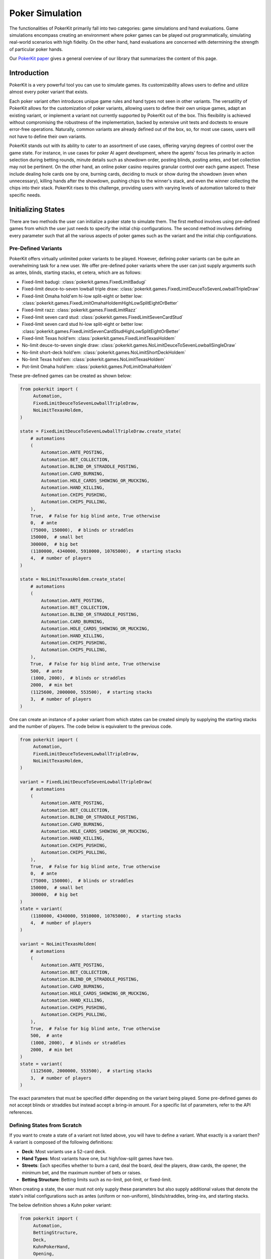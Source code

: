 Poker Simulation
================

The functionalities of PokerKit primarily fall into two categories: game simulations and hand evaluations. Game simulations encompass creating an environment where poker games can be played out programmatically, simulating real-world scenarios with high fidelity. On the other hand, hand evaluations are concerned with determining the strength of particular poker hands.

Our `PokerKit paper <https://doi.org/10.1109/TG.2023.3325637>`__ gives a general overview of our library that summarizes the content of this page.

Introduction
------------

PokerKit is a very powerful tool you can use to simulate games. Its customizability allows users to define and utilize almost every poker variant that exists.

Each poker variant often introduces unique game rules and hand types not seen in other variants. The versatility of PokerKit allows for the customization of poker variants, allowing users to define their own unique games, adapt an existing variant, or implement a variant not currently supported by PokerKit out of the box. This flexibility is achieved without compromising the robustness of the implementation, backed by extensive unit tests and doctests to ensure error-free operations. Naturally, common variants are already defined out of the box, so, for most use cases, users will not have to define their own variants.

PokerKit stands out with its ability to cater to an assortment of use cases, offering varying degrees of control over the game state. For instance, in use cases for poker AI agent development, where the agents' focus lies primarily in action selection during betting rounds, minute details such as showdown order, posting blinds, posting antes, and bet collection may not be pertinent. On the other hand, an online poker casino requires granular control over each game aspect. These include dealing hole cards one by one, burning cards, deciding to muck or show during the showdown (even when unnecessary), killing hands after the showdown, pushing chips to the winner's stack, and even the winner collecting the chips into their stack. PokerKit rises to this challenge, providing users with varying levels of automation tailored to their specific needs.

Initializing States
-------------------

There are two methods the user can initialize a poker state to simulate them. The first method involves using pre-defined games from which the user just needs to specify the initial chip configurations. The second method involves defining every parameter such that all the various aspects of poker games such as the variant and the initial chip configurations.

Pre-Defined Variants
^^^^^^^^^^^^^^^^^^^^

PokerKit offers virtually unlimited poker variants to be played. However, defining poker variants can be quite an overwhelming task for a new user. We offer pre-defined poker variants where the user can just supply arguments such as antes, blinds, starting stacks, et cetera, which are as follows:

- Fixed-limit badugi: :class:`pokerkit.games.FixedLimitBadugi`
- Fixed-limit deuce-to-seven lowball triple draw: :class:`pokerkit.games.FixedLimitDeuceToSevenLowballTripleDraw`
- Fixed-limit Omaha hold'em hi-low split-eight or better low: :class:`pokerkit.games.FixedLimitOmahaHoldemHighLowSplitEightOrBetter`
- Fixed-limit razz: :class:`pokerkit.games.FixedLimitRazz`
- Fixed-limit seven card stud: :class:`pokerkit.games.FixedLimitSevenCardStud`
- Fixed-limit seven card stud hi-low split-eight or better low: :class:`pokerkit.games.FixedLimitSevenCardStudHighLowSplitEightOrBetter`
- Fixed-limit Texas hold'em: :class:`pokerkit.games.FixedLimitTexasHoldem`
- No-limit deuce-to-seven single draw: :class:`pokerkit.games.NoLimitDeuceToSevenLowballSingleDraw`
- No-limit short-deck hold'em: :class:`pokerkit.games.NoLimitShortDeckHoldem`
- No-limit Texas hold'em: :class:`pokerkit.games.NoLimitTexasHoldem`
- Pot-limit Omaha hold'em: :class:`pokerkit.games.PotLimitOmahaHoldem`

These pre-defined games can be created as shown below:

.. code-block:: python

   from pokerkit import (
        Automation,
        FixedLimitDeuceToSevenLowballTripleDraw,
        NoLimitTexasHoldem,
   )

   state = FixedLimitDeuceToSevenLowballTripleDraw.create_state(
       # automations
       (
           Automation.ANTE_POSTING,
           Automation.BET_COLLECTION,
           Automation.BLIND_OR_STRADDLE_POSTING,
           Automation.CARD_BURNING,
           Automation.HOLE_CARDS_SHOWING_OR_MUCKING,
           Automation.HAND_KILLING,
           Automation.CHIPS_PUSHING,
           Automation.CHIPS_PULLING,
       ),
       True,  # False for big blind ante, True otherwise
       0,  # ante
       (75000, 150000),  # blinds or straddles
       150000,  # small bet
       300000,  # big bet
       (1180000, 4340000, 5910000, 10765000),  # starting stacks
       4,  # number of players
   )

   state = NoLimitTexasHoldem.create_state(
       # automations
       (
           Automation.ANTE_POSTING,
           Automation.BET_COLLECTION,
           Automation.BLIND_OR_STRADDLE_POSTING,
           Automation.CARD_BURNING,
           Automation.HOLE_CARDS_SHOWING_OR_MUCKING,
           Automation.HAND_KILLING,
           Automation.CHIPS_PUSHING,
           Automation.CHIPS_PULLING,
       ),
       True,  # False for big blind ante, True otherwise
       500,  # ante
       (1000, 2000),  # blinds or straddles
       2000,  # min bet
       (1125600, 2000000, 553500),  # starting stacks
       3,  # number of players
   )

One can create an instance of a poker variant from which states can be created simply by supplying the starting stacks and the number of players. The code below is equivalent to the previous code.

.. code-block:: python

   from pokerkit import (
        Automation,
        FixedLimitDeuceToSevenLowballTripleDraw,
        NoLimitTexasHoldem,
   )

   variant = FixedLimitDeuceToSevenLowballTripleDraw(
       # automations
       (
           Automation.ANTE_POSTING,
           Automation.BET_COLLECTION,
           Automation.BLIND_OR_STRADDLE_POSTING,
           Automation.CARD_BURNING,
           Automation.HOLE_CARDS_SHOWING_OR_MUCKING,
           Automation.HAND_KILLING,
           Automation.CHIPS_PUSHING,
           Automation.CHIPS_PULLING,
       ),
       True,  # False for big blind ante, True otherwise
       0,  # ante
       (75000, 150000),  # blinds or straddles
       150000,  # small bet
       300000,  # big bet
   )
   state = variant(
       (1180000, 4340000, 5910000, 10765000),  # starting stacks
       4,  # number of players
   )

   variant = NoLimitTexasHoldem(
       # automations
       (
           Automation.ANTE_POSTING,
           Automation.BET_COLLECTION,
           Automation.BLIND_OR_STRADDLE_POSTING,
           Automation.CARD_BURNING,
           Automation.HOLE_CARDS_SHOWING_OR_MUCKING,
           Automation.HAND_KILLING,
           Automation.CHIPS_PUSHING,
           Automation.CHIPS_PULLING,
       ),
       True,  # False for big blind ante, True otherwise
       500,  # ante
       (1000, 2000),  # blinds or straddles
       2000,  # min bet
   )
   state = variant(
       (1125600, 2000000, 553500),  # starting stacks
       3,  # number of players
   )

The exact parameters that must be specified differ depending on the variant being played. Some pre-defined games do not accept blinds or straddles but instead accept a bring-in amount. For a specific list of parameters, refer to the API references.

Defining States from Scratch
^^^^^^^^^^^^^^^^^^^^^^^^^^^^

If you want to create a state of a variant not listed above, you will have to define a variant. What exactly is a variant then? A variant is composed of the following definitions:

- **Deck**: Most variants use a 52-card deck.
- **Hand Types**: Most variants have one, but high/low-split games have two.
- **Streets**: Each specifies whether to burn a card, deal the board, deal the players, draw cards, the opener, the minimum bet, and the maximum number of bets or raises.
- **Betting Structure**: Betting limits such as no-limit, pot-limit, or fixed-limit.

When creating a state, the user must not only supply these parameters but also supply additional values that denote the state's initial configurations such as antes (uniform or non-uniform), blinds/straddles, bring-ins, and starting stacks.

The below definition shows a Kuhn poker variant:

.. code-block:: python

   from pokerkit import (
        Automation,
        BettingStructure,
        Deck,
        KuhnPokerHand,
        Opening,
        State,
        Street,
   )

   state = State(
       # automations
       (
           Automation.ANTE_POSTING,
           Automation.BET_COLLECTION,
           Automation.BLIND_OR_STRADDLE_POSTING,
           Automation.CARD_BURNING,
           Automation.HOLE_DEALING,
           Automation.BOARD_DEALING,
           Automation.HOLE_CARDS_SHOWING_OR_MUCKING,
           Automation.HAND_KILLING,
           Automation.CHIPS_PUSHING,
           Automation.CHIPS_PULLING,
       ),
       Deck.KUHN_POKER,  # deck
       (KuhnPokerHand,),  # hand types (high/low-split will have two types)
       # streets
       (
           Street(
               False,  # card burning
               (False,),  # hole card dealing statuses (False for face-down)
               0,  # board dealing count
               False,  # standing pat or discarding
               Opening.POSITION,  # who opens the betting?
               1,  # min bet
               None,  # maximum number of completions/bettings/raisings
           ),
       ),
       BettingStructure.FIXED_LIMIT,  # betting structure
       True,  # ``False`` for big blind ante, otherwise ``True``
       (1,) * 2,  # ante
       (0,) * 2,  # blind or straddles
       0,  # bring-in
       (2,) * 2,  # starting stacks
       2,  # number of players
   )

When creating states, there is a lot to specify and you will have to experiment to get it right. If you want to see other variants pre-defined, create an issue.

Note that depending on the variant, one of the blinds/straddles or bring-in must be zero. More details about each parameter follow.

Automations
^^^^^^^^^^^

The PokerKit state allows the state to be modified in a really fine-grained way, down to posting antes, blinds, straddles, burning cards before dealing, dealing hole cards, dealing board cards, standing pat, discarding, folding, checking, calling, posting bring-ins, completing, betting, raising, showing hole cards, mucking, dealer killing losing hands, collecting bets, pushing chips to the winners, winners putting the chips they won back into their stack.

This fine-grained state transition is necessary for use in online casinos. However, depending on the use cases, many of these operations are completely irrelevant and can be automated without any user input, as users can specify which operations they want to be manual and automatic.

For example, if you are trying to create a poker AI, you are not worried about mucking the best hand or showing the worst hand, burning a card, pushing the chips to the winners, collecting chips a player won, collecting bets after each street, et cetera. But, you want to handle user actions like fold, check, call, bring-in, complete, bet, and raise. Also, you might want to control what cards are dealt to each player and to the board. The below automations will suit the aforesaid use cases.

.. code-block:: python

   from pokerkit import Automation

   # automate everything except player actions
   # Examples:
   #   - Standing pat
   #   - Discarding
   #   - Folding
   #   - Checking
   #   - Calling
   #   - Posting bring-in
   #   - Completing
   #   - Betting
   #   - Raising
   automations = (
       Automation.ANTE_POSTING,
       Automation.BET_COLLECTION,
       Automation.BLIND_OR_STRADDLE_POSTING,
       Automation.CARD_BURNING,
       Automation.HOLE_DEALING,
       Automation.BOARD_DEALING,
       Automation.HOLE_CARDS_SHOWING_OR_MUCKING,
       Automation.HAND_KILLING,
       Automation.CHIPS_PUSHING,
       Automation.CHIPS_PULLING,
   )

   # Automate everything except player actions and dealings
   # Examples:
   #   - Player:
   #     - Standing pat
   #     - Discarding
   #     - Folding
   #     - Checking
   #     - Calling
   #     - Posting bring-in
   #     - Completing
   #     - Betting
   #     - Raising
   #   - Dealer:
   #     - Deal hole cards
   #     - Deal board cards
   automations = (
       Automation.ANTE_POSTING,
       Automation.BET_COLLECTION,
       Automation.BLIND_OR_STRADDLE_POSTING,
       Automation.CARD_BURNING,
       Automation.HOLE_CARDS_SHOWING_OR_MUCKING,
       Automation.HAND_KILLING,
       Automation.CHIPS_PUSHING,
       Automation.CHIPS_PULLING,
   )

However, if you are trying to create an online poker room, you need to represent all these fine changes to create a smooth user experience. In such a case, nothing must be automated.

Even if you are trying to use this for video poker and you are happy with PokerKit dealing cards at random (hopefully), you should still pass an empty automation as this parameter. This is because the dealing of each card is still a change in the state and therefore you might want to represent the state changing as each card is dealt.

.. code-block:: python

   # Automate nothing (control even what cards are dealt)
   automations = ()

:class:`pokerkit.state.Automation` describes a complete list of operations that can be automated.

Deck
^^^^

When you supply a deck to the state, the state automatically shuffles it so the cards can be dealt at random when required. :class:`pokerkit.utilities.Deck` describes a complete list of decks. Decks are simply tuples of cards and you can define your own as needed.

Most poker games use a standard 52-card deck, accessible as :class:`pokerkit.utilities.Deck.STANDARD` or :class:`pokerkit.utilities.Deck.REGULAR`. Both are composed of 52 cards and have no difference in content. The only difference between the two is that they are sorted differently. The standard deck has aces after kings while the regular deck has aces before deuces. Obviously, after shuffling, there is no real difference. Simply choose whatever you prefer. In pre-defined games within PokerKit, standard decks are usually used while regular decks are used for variants that always consider ace to be low. Note that the terms ``standard deck`` and ``regular deck`` are something we made up. But, ace-low games are sometimes referred to with the word ``regular`` as in ``seven card stud high-low regular``.

Hand Types
^^^^^^^^^^

Hand types denote how hands are evaluated. This also considers how many hole cards are considered, et cetera. Most games like Texas hold 'em or short-deck use one, but some games like high-low split games use two. Technically, you can define more than two in PokerKit, but no mainstream variant uses more than two hand types.

.. code-block:: python

   from pokerkit import *

   # Texas hold'em, et cetera
   hand_types = (StandardHighHand,)

   # Omaha hold'em Hi-lo split 8-or-better
   hand_types = OmahaHoldemHand, OmahaEightOrBetterLowHand

Hand types are defined in :mod:`pokerkit.hands`.

Streets
^^^^^^^

Streets describe each betting round and the dealing(s) before it. When you define a street, internal checks are carried out to make sure the definition is sound. For example, either the dealer deals something or the players can discard it before each street. Examples of some variants are shown below:

.. code-block:: python

   from pokerkit import *

   # No-limit Texas hold'em
   streets = (
       Street(
           card_burning_status=False,
           hole_dealing_statuses=(False, False),
           board_dealing_count=0,
           draw_status=False,
           opening=Opening.POSITION,
           min_completion_betting_or_raising_amount=2,
           max_completion_betting_or_raising_count=None,
       ),
       Street(
           card_burning_status=True,
           hole_dealing_statuses=(),
           board_dealing_count=3,
           draw_status=False,
           opening=Opening.POSITION,
           min_completion_betting_or_raising_amount=2,
           max_completion_betting_or_raising_count=None,
       ),
       Street(
           card_burning_status=True,
           hole_dealing_statuses=(),
           board_dealing_count=1,
           draw_status=False,
           opening=Opening.POSITION,
           min_completion_betting_or_raising_amount=2,
           max_completion_betting_or_raising_count=None,
       ),
       Street(
           card_burning_status=True,
           hole_dealing_statuses=(),
           board_dealing_count=1,
           draw_status=False,
           opening=Opening.POSITION,
           min_completion_betting_or_raising_amount=2,
           max_completion_betting_or_raising_count=None,
       ),
   )

   # Fixed-limit razz
   streets = (
       Street(
           card_burning_status=False,
           hole_dealing_statuses=(False, False, True),
           board_dealing_count=0,
           draw_status=False,
           opening=Opening.HIGH_CARD,
           min_completion_betting_or_raising_amount=2,
           max_completion_betting_or_raising_count=4,
       ),
       Street(
           card_burning_status=True,
           hole_dealing_statuses=(True,),
           board_dealing_count=0,
           draw_status=False,
           opening=Opening.LOW_HAND,
           min_completion_betting_or_raising_amount=2,
           max_completion_betting_or_raising_count=4,
       ),
       Street(
           card_burning_status=True,
           hole_dealing_statuses=(True,),
           board_dealing_count=0,
           draw_status=False,
           opening=Opening.LOW_HAND,
           min_completion_betting_or_raising_amount=4,
           max_completion_betting_or_raising_count=4,
       ),
       Street(
           card_burning_status=True,
           hole_dealing_statuses=(True,),
           board_dealing_count=0,
           draw_status=False,
           opening=Opening.LOW_HAND,
           min_completion_betting_or_raising_amount=4,
           max_completion_betting_or_raising_count=4,
       ),
       Street(
           card_burning_status=True,
           hole_dealing_statuses=(False,),
           board_dealing_count=0,
           draw_status=False,
           opening=Opening.LOW_HAND,
           min_completion_betting_or_raising_amount=4,
           max_completion_betting_or_raising_count=4,
       ),
   )

Each street is defined with the following parameters.

Card Burning
""""""""""""

You might want to burn cards before any cards are dealt such as when dealing flops, turns, or rivers in Texas hold'em, or before dealing hole cards after drawing in draw games.

Hole Card Dealing Statuses
""""""""""""""""""""""""""

Most poker variants deal cards face down, but this is not the case for stud games. In seven card stud, cards are dealt "down down up", "up", "up", and so on. This parameter allows the user to specify how to deal with hole cards.

Board Dealing Count
"""""""""""""""""""

This parameter denotes how many board cards are dealt.

Standing Pat or Discarding Status
"""""""""""""""""""""""""""""""""

This parameter denotes whether the players can discard hole cards before betting.

Opening
"""""""

This parameter specifies how to choose the first player to act. The complete list of openings is shown in :class:`pokerkit.state.Opening`.

All button games without exception have openers that are decided by position. The position takes account of blinds or straddles, if any. It happens to be that all button games do not use bring-ins.

Games that do have bring-ins, such as stud games, have openers that are either decided by the face-up card (first betting round) or the strength of the open hand (subsequent betting rounds). Depending on whether the game is a low game or not, the low or high card/hand is used to pick the opener. Suits are only used to break ties when comparing cards, not hands. When some hands are tied, the player with the lowest player index opens the pot as per the `2023 WSOP Tournament Rules <_static/2023-WSOP-Tournament-Rules.pdf>`_.

Minimum Completion, Betting, or Raising Amount
""""""""""""""""""""""""""""""""""""""""""""""

Simply put, this value denotes the min-bet in no-limit games (typically the big blind) or small/big bets in limit games (typically the big blind or double it, respectively). It should be a positive value.

Maximum Completion, Betting, or Raising Count
"""""""""""""""""""""""""""""""""""""""""""""

This value denotes how many times a bet/raise can be made. In no-limit games, this value is unlimited, for which the user can supply ``None``. Otherwise, if the number of bets/raises is limited, as for typical fixed-limit games, an integral value must be supplied. In the `2023 WSOP Tournament Rules <_static/2023-WSOP-Tournament-Rules.pdf>`_, this value is typically ``4``, which is the value we use for pre-defined fixed-limit games.

In heads-up levels, the `2023 WSOP Tournament Rules <_static/2023-WSOP-Tournament-Rules.pdf>`_ states that unlimited bets/raises are possible. Our pre-defined games do not follow this due to consistency. Michael Bowling's Science paper that says "heads-up limit hold'em poker is solved" (misleading since they assume static starting stacks) uses the rule of ``4`` bet/raises max.

Betting Structure
^^^^^^^^^^^^^^^^^

The betting structure denotes whether a game is fixed-limit, pot-limit, or no-limit. The complete list of possible values is shown in :class:`pokerkit.state.BettingStructure`.

Ante Trimming Status
^^^^^^^^^^^^^^^^^^^^

This parameter exists due to a possible room for ambiguity in the way antes are handled. If you are using uniform antes, you are recommended to use ``True``. If you are not using uniform antes, such as button ante or big-blind ante, you must use ``False``.

Essentially, this must be specified because it answers the crucial question of: "If you put in less ante than others, do you deserve to win the full antes by others?" This question is only relevant when one of the winners was so ridiculously short-stacked that they could not even afford to put in the full ante. If they win, maybe they should not be able to take the full antes of others. In the situation of big-blind ante, most players do not contribute any antes at all. But, they nonetheless are entitled to the big blind's ante.

Raw Antes
^^^^^^^^^

This parameter states the antes. PokerKit is quite intelligent when interpreting this value. If you just put in a single value like ``2.00``, all players will be anted exactly ``2.00``. If you put in ``[0, 2]`` or ``{1: 2}``, it will be interpreted as a big-blind ante. Similarly, ``{-1: 2}`` is the button ante. This parameter is raw in that it must be cleaned by PokerKit.

Raw Blinds or Straddles
^^^^^^^^^^^^^^^^^^^^^^^

This parameter states the blinds or straddles. It is raw in that it must be cleaned by PokerKit just like raw antes. Standard small and big blinds can be supplied as ``[0.5, 1]``. With straddles, it would be ``[0.5, 1, 2]``. With double straddles ``[0.5, 1, 2, 4]``. With button straddle, ``{0: 0.5, 1: 1, -1: 2}``. If the small and big blinds are equal, then it would be ``[2, 2]``. The possibilities are endless. If the game does not use blinds or straddles, the user must supply ``0`` meaning no player is blinded or straddled.

Bring-In
^^^^^^^^

Some games use bring-ins. If this is supplied it must be a positive value like ``1.5``. Otherwise, simply supply ``0``. If this value is relevant, the blinds or straddles must be ``0`` or its equivalent.

Raw Starting Stacks
^^^^^^^^^^^^^^^^^^^

This parameter states the starting stacks. Again, the values are interpreted by PokerKit.

Player Count
^^^^^^^^^^^^

This parameter simply states the number of players.

Divmod
^^^^^^

This is an optional parameter. It is a callable that divides up a pot among the winners who are entitled to win the pot. By default, if PokerKit deems that the values in the poker state are integral, the pot is divided evenly using floor division. The remainder (akin to odd-chips) is given to the player most out of position. If PokerKit deems that the values in the poker state are real, the pot is divided up using "true" division among the winners. To be safe, if you want to always handle integers, make sure all numerical values supplied to PokerKit states are integral. Obviously, if you want to handle all the chip values as a real number, supply them as floats.

The user may want to use dollar values with two decimal places. PokerKit is designed to automatically handle that if you are using Python's built-in decimal types. Just to be safe, or if you want to somehow simulate how actual chips on a poker table sometimes cannot be divided evenly among the players, you can define a custom function that divides up the pot. For function signatures and what to return, check out our default :func:`pokerkit.utilities.divmod` function.

Rake
^^^^

This is an optional parameter. It is a callable that takes a rake from the pot. By default, PokerKit states take no rake. The default :func:`pokerkit.utilities.rake` function can accept parameters to take non-zero rake. You can use ``partial`` with it to supply it when creating states. Of course, the user can define their own to do something more complex like min-rake or max-rake per hand.

State Transitions
-----------------

PokerKit structures the game flow into distinct phases, each supporting a different set of operations (dealing, betting, collecting bets, showing hands, et cetera).

Phases
^^^^^^

Depending on the game state, each phase may be skipped. For instance, if the user has specified no antes, the ante posting phase will be omitted. Likewise, if no bets were placed during the betting phase, the bet collection phase will be bypassed. A phase transition occurs upon the completion of a phase. This transition is internally managed by the game framework, facilitating a seamless game flow to the end user. During each phase of PokerKit’s game simulation, the user can invoke various methods to execute operations. Each operation belongs to a specific phase and can only be enacted when the corresponding phase is active.

1. **Ante Posting**: During the ante-posting phase, each player has the option to execute an ante-posting operation. The parameters supplied to the state during its creation may dictate no antes, uniform antes, or non-uniform antes, such as big blind antes. If no player is due to post an ante, this phase is bypassed.
2. **Bet Collection**: The collection of bets on the table occurs after any phase that allows players to bet. If any bet is present, the bet collection operation must be performed before proceeding to the subsequent phase. This phase only occurs after ante-posting or betting. When no bets are pending collection, this phase is skipped.
3. **Blind or Straddle Posting**: Forced bets like blinds or straddles must be posted before the start of the first street. PokerKit accommodates a variety of blind or straddle configurations, ranging from small and big blinds, to button blinds or even no blind at all. If the state is configured to exclude any forced bets, this phase is skipped.
4. **Dealing**: The dealing phase precedes the betting phase. During this phase, the user can deal with board or hole cards, contingent upon the state's configuration. Options to burn a card or discard and draw cards are also available when applicable. This phase is bypassed if only one player remains in the hand.
5. **Betting**: During betting, players can execute the actions such as folding, checking, calling, posting a bring-in, completing, betting, or raising. During state creation, the user must specify how to select the first player to act and the betting limits. This phase is bypassed if all players are all-in or if only one player remains in the hand.
6. **Showdown**: During the showdown, players reveal or muck their hands in accordance with the showdown order. The first to show is typically the last aggressor in the final street. If no one bet, the player who was the first to act in the final betting round must show first. Players can opt to show a losing hand or muck a winning hand, even though this is often disadvantageous. When dealing with all-in pots, players are obligated to show their hands in order to prevent chip-dumping. If this is the case, or if only one player remains in the pot, the showdown phase is bypassed.
7. **Hand Killing**: The dealer is responsible for "killing," or discarding, hands that cannot win any portion of the pot. If no hand should be killed, this phase is bypassed.
8. **Chips Pushing**: The dealer is charged with pushing the chips to the winners. In button games, the pot size is always non-zero due to the mandatory presence of antes, forced bets, or bring-ins (as enforced by PokerKit). Thus, this phase is always carried out in button games. This might not be the case in non-button games like stud games without antes where everyone folds after the opener brings in or completes.
9. **Chips Pulling**: Players may incorporate the chips they've won back into their stack. In poker, at least one player is guaranteed to win the pot. Consequently, this phase is never skipped.

Note that, depending on the number of betting rounds, the **Dealing**, **Betting**, and **Bet Collection** phases may be repeated.

Operations
^^^^^^^^^^

Each operation is coupled with two associated methods: a verification method and an action query. The verification method validates if a move can be executed within the rules, considering the current game state and the variant in play. It raises an error if any discrepancy is detected. Users can directly invoke this or use a corresponding action query method (with optional arguments), which simply checks if the verification method triggers an error and returns a Boolean value indicating the validity of the action. The method that performs the operation initially runs the verification method, executing the operation only if no errors are raised. If the verification fails, the state remains unchanged.

Below list of all the operations supported by PokerKit. Depending on your use case, many of these operations will not be of concern and can be automated.

- Ante posting: :meth:`pokerkit.state.State.post_ante`
- Bet collection: :meth:`pokerkit.state.State.collect_bets`
- Blind/straddle posting: :meth:`pokerkit.state.State.post_blind_or_straddle`
- Card burning: :meth:`pokerkit.state.State.burn_card`
- Hole dealing: :meth:`pokerkit.state.State.deal_hole`
- Board dealing: :meth:`pokerkit.state.State.deal_board`
- Standing pat/discarding: :meth:`pokerkit.state.State.stand_pat_or_discard`
- Folding: :meth:`pokerkit.state.State.fold`
- Checking/calling: :meth:`pokerkit.state.State.check_or_call`
- Bring-in posting: :meth:`pokerkit.state.State.post_bring_in`
- Completion/betting/raising to: :meth:`pokerkit.state.State.complete_bet_or_raise_to`
- Hole cards showing/mucking: :meth:`pokerkit.state.State.show_or_muck_hole_cards`
- Hand killing: :meth:`pokerkit.state.State.kill_hand`
- Chips pushing: :meth:`pokerkit.state.State.push_chips`
- Chips pulling: :meth:`pokerkit.state.State.pull_chips`

Now, let's say you know what operations you should worry about. How do you know when to invoke them? PokerKit has handy methods to query whether you can perform an operation:

- Ante posting: :meth:`pokerkit.state.State.can_post_ante`
- Bet collection: :meth:`pokerkit.state.State.can_collect_bets`
- Blind/straddle posting: :meth:`pokerkit.state.State.can_post_blind_or_straddle`
- Card burning: :meth:`pokerkit.state.State.can_burn_card`
- Hole dealing: :meth:`pokerkit.state.State.can_deal_hole`
- Board dealing: :meth:`pokerkit.state.State.can_deal_board`
- Standing pat/discarding: :meth:`pokerkit.state.State.can_stand_pat_or_discard`
- Folding: :meth:`pokerkit.state.State.can_fold`
- Checking/calling: :meth:`pokerkit.state.State.can_check_or_call`
- Bring-in posting: :meth:`pokerkit.state.State.can_post_bring_in`
- Completion/betting/raising to: :meth:`pokerkit.state.State.can_complete_bet_or_raise_to`
- Hole cards showing/mucking: :meth:`pokerkit.state.State.can_show_or_muck_hole_cards`
- Hand killing: :meth:`pokerkit.state.State.can_kill_hand`
- Chips pushing: :meth:`pokerkit.state.State.can_push_chips`
- Chips pulling: :meth:`pokerkit.state.State.can_pull_chips`

These methods return ``True`` if you can perform such an operation (with
specified arguments, if any) or ``False`` if otherwise.

There exist methods that, instead of returning a Boolean, throw an error with specific error messages.

- Ante posting: :meth:`pokerkit.state.State.verify_ante_posting`
- Bet collection: :meth:`pokerkit.state.State.verify_bet_collection`
- Blind/straddle posting: :meth:`pokerkit.state.State.verify_blind_or_straddle_posting`
- Card burning: :meth:`pokerkit.state.State.verify_card_burning`
- Hole dealing: :meth:`pokerkit.state.State.verify_hole_dealing`
- Board dealing: :meth:`pokerkit.state.State.verify_board_dealing`
- Standing pat/discarding: :meth:`pokerkit.state.State.verify_standing_pat_or_discarding`
- Folding: :meth:`pokerkit.state.State.verify_folding`
- Checking/calling: :meth:`pokerkit.state.State.verify_checking_or_calling`
- Bring-in posting: :meth:`pokerkit.state.State.verify_bring_in_posting`
- Completion/betting/raising to: :meth:`pokerkit.state.State.verify_completion_betting_or_raising_to`
- Hole cards showing/mucking: :meth:`pokerkit.state.State.verify_hole_cards_showing_or_mucking`
- Hand killing: :meth:`pokerkit.state.State.verify_hand_killing`
- Chips pushing: :meth:`pokerkit.state.State.verify_chips_pushing`
- Chips pulling: :meth:`pokerkit.state.State.verify_chips_pulling`

Most of the operations can optionally accept arguments. Some are more important
than others. Let's see what we can or must specify for each action.

- Ante posting: player_index, defaults to the first player who did not post ante
- Bet collection: N/A
- Blind/straddle posting: player_index, defaults to the first player who did not post the blind or straddle
- Card burning: card, defaults to randomly drawing from the deck
- Hole dealing: cards, defaults to randomly drawing a single card from the deck
- Board dealing: cards, defaults to randomly drawing required cards from the deck
- Standing pat/discarding: cards, defaults to standing pat
- Folding: N/A
- Checking/calling: N/A
- Bring-in posting: N/A
- Completion/betting/raising to: amount, defaults to completion, min-bet, or min-raise
- Hole cards showing/mucking: status, defaults to showing only when no one else has shown a better hand
- Hand killing: player_index, defaults to the first player who cannot win any portion of the pot
- Chips pushing: N/A
- Chips pulling: player_index, defaults to the first player who won a portion of the pot

Information crucial for each operation such as what the minimum bets are, to whom the hole card will be dealt next when the dealee is unspecified, the call amount, the actor, et cetera is below.

- Effective ante: :meth:`pokerkit.state.State.get_effective_ante`

  - The actual amount the player is anted. Almost always the full ante amount unless seriously short-stacked.

- Ante poster indices: :attr:`pokerkit.state.State.ante_poster_indices`
- Effective blind/straddle: :meth:`pokerkit.state.State.get_effective_blind_or_straddle`

  - The actual amount the player is blinded or straddled. Almost always the full blind/straddle amount unless seriously short-stacked.

- Blind/straddle poster indices: :attr:`pokerkit.state.State.blind_or_straddle_poster_indices`
- Available cards to be dealt: :attr:`pokerkit.state.State.available_cards`
- Next default hole dealee: :attr:`pokerkit.state.State.hole_dealee_index`
- Next stander pat or discarder: :attr:`pokerkit.state.State.stander_pat_or_discarder_index`
- Next actor (fold, check, ...): :attr:`pokerkit.state.State.actor_index`
- Effective stack: :attr:`pokerkit.state.State.get_effective_stack`
- Checking/Calling amount: :attr:`pokerkit.state.State.checking_or_calling_amount`
- Effective bring-in amount: :attr:`pokerkit.state.State.effective_bring_in_amount`
- Min completion/bet/raise to amount: :attr:`pokerkit.state.State.min_completion_betting_or_raising_to_amount`
- Pot completion/bet/raise to amount: :attr:`pokerkit.state.State.pot_completion_betting_or_raising_to_amount`
- Max completion/bet/raise to amount: :attr:`pokerkit.state.State.max_completion_betting_or_raising_to_amount`
- Person who is in showdown: :attr:`pokerkit.state.State.showdown_index`
- Indices of players who cannot win and whose hand is about to be killed: :attr:`pokerkit.state.State.hand_killing_indices`
- Players who won but have not taken back the chips into their stack yet: :attr:`pokerkit.state.State.chips_pulling_indices`

After each operation is performed, a description of which player was involved, what was the amount, what card was burnt, what cards were dealt, how much bets were collected, et cetera are returned. The types of these are as shown:

- Ante posting: :class:`pokerkit.state.AntePosting`
- Bet collection: :class:`pokerkit.state.BetCollection`
- Blind/straddle posting: :class:`pokerkit.state.BlindOrStraddlePosting`
- Card burning: :class:`pokerkit.state.CardBurning`
- Hole dealing: :class:`pokerkit.state.HoleDealing`
- Board dealing: :class:`pokerkit.state.BoardDealing`
- Standing pat/discarding: :class:`pokerkit.state.StandingPatOrDiscarding`
- Folding: :class:`pokerkit.state.Folding`
- Checking/calling: :class:`pokerkit.state.CheckingOrCalling`
- Bring-in posting: :class:`pokerkit.state.BringInPosting`
- Completion/betting/raising to:
  :class:`pokerkit.state.CompletionBettingOrRaisingTo`
- Hole cards showing/mucking:
  :class:`pokerkit.state.HoleCardsShowingOrMucking`
- Hand killing: :class:`pokerkit.state.HandKilling`
- Chips pushing: :class:`pokerkit.state.ChipsPushing`
- Chips pulling: :class:`pokerkit.state.ChipsPulling`

Again, if an operation is not valid, errors will be raised. PokerKit’s philosophy is that it should focus on maintaining the game state and enforcing rules. Error handling is left to the user, who may need to handle errors differently depending on the application. All the errors raised are ``ValueError``.

Errors versus Warnings
^^^^^^^^^^^^^^^^^^^^^^

As mentioned, when an invalid operation is carried out, PokerKit raises a ``ValueError``. What is an invalid operation? Simply put, it is something that violates the rules. Many of the rules are laid out through the definition of the poker state through the streets where we specify min-bet/raise, the number of bets/raises possible, et cetera. While poker is a diverse game with different rules across regions, we follow the rules set in the `2023 WSOP Tournament Rules <_static/2023-WSOP-Tournament-Rules.pdf>`_.

Warnings are shown when an operation does something sketchy with the cards. Various dealing methods (hole, board, burning) allow the user to specify what cards to deal. In such a scenario, the user may deal a card that is not in the deck that has already been dealt, mucked, burnt, et cetera. Since it is a hassle to check this, we allow the user to deal cards that should not be dealt. The user can configure Python to treat UserWarning as an error. Should this be the case, PokerKit's action query methods will handle it when returning a Boolean value. Note that this is particularly important when the user configures card burning to be automated but does not automate board or hole dealings. Since the user may pass in cards that are burnt, there may be strange warning messages. As such, when any dealing is not automated, card burning, too, should not be automated and the unknown card, denoted as ``"??"`` should be supplied as the burnt card.

Automating without Automating
^^^^^^^^^^^^^^^^^^^^^^^^^^^^^

For casino use cases, it might be better not to use any automation and handle each operation step by step and display to the players the state at each snapshot of the state. For such a purpose, one might modify the code below.

.. code-block:: python

   from pokerkit import *

   state = ...

   while state.status:
       if state.can_post_ante():
           state.post_ante()
       elif state.can_collect_bets():
           state.collect_bets()
       elif state.can_post_blind_or_straddle():
           state.post_blind_or_straddle()
       elif state.can_burn_card():
           state.burn_card('??')
       elif state.can_deal_hole():
           state.deal_hole()
       elif state.can_deal_board():
           state.deal_board()
       elif state.can_kill_hand():
           state.kill_hand()
       elif state.can_push_chips():
           state.push_chips()
       elif state.can_pull_chips():
           state.pull_chips()
       else:
           action = ...  # standing pat, discarding, folding, checking, etc.

           parse_action(state, action)

The default dealing behavior is quite convenient for casinos. Each time the hole card dealing method is called, only a single hole card is dealt. The first player dealt is the player in the first position, and so on. The dealings go around until all players are dealt. If each player is dealt 4 hole cards (Omaha), the hole dealing function must be called 4 times the number of players. However, when it is a draw stage, a single call deals the necessary number of cards to replace the drawn cards by a player. The order is, again, based on position. Therefore, in the draw stages, the number of times the hole dealing method is called is equal to the number of players who discarded at least one card. A single board dealing method deals all the necessary cards at once (3 for flop, 1 for turn, et cetera).

State Attributes
----------------

PokerKit's poker simulations are architected around the concept of states, encapsulating all the vital information about the current game through its attributes.

- **Cards in deck**: :attr:`pokerkit.state.State.deck_cards`
- **Community cards**: :attr:`pokerkit.state.State.board_cards`
- **Cards in muck**: :attr:`pokerkit.state.State.mucked_cards`
- **Burn cards (if the user wants to, they can also deal burnt cards)**:
  :attr:`pokerkit.state.State.burn_cards`
- **Player statuses (are they still in?)**:
  :attr:`pokerkit.state.State.statuses`
- **Bets**: :attr:`pokerkit.state.State.bets`
- **Stacks**: :attr:`pokerkit.state.State.stacks`
- **Hole cards**: :attr:`pokerkit.state.State.hole_cards`
- **Hole card statuses (up or down?)**:
  :attr:`pokerkit.state.State.hole_card_statuses`
- **Street index**: :attr:`pokerkit.state.State.street_index`
- **Status (is the game over?)**: :attr:`pokerkit.state.State.status`
- **Total pot amount**: :attr:`pokerkit.state.State.total_pot_amount`
- **Pots (main + all sides)**: :attr:`pokerkit.state.State.pots`
- And more...

There are more, such as the initial game parameters and attributes that keep track of who is in turn, what phase the game is in, and et cetera. You can look at :class:`pokerkit.state.State` for a comprehensive list.

Examples
--------

Now, let's look at some sample interactions.

Below is a simple interaction.

**An example hand in fixed-limit Texas hold'em.**

.. code-block:: pycon

   >>> from pokerkit import *
   >>> state = FixedLimitTexasHoldem.create_state(
   ...     (
   ...         Automation.ANTE_POSTING,
   ...         Automation.BET_COLLECTION,
   ...         Automation.BLIND_OR_STRADDLE_POSTING,
   ...         Automation.CARD_BURNING,
   ...         Automation.HOLE_CARDS_SHOWING_OR_MUCKING,
   ...         Automation.HAND_KILLING,
   ...         Automation.CHIPS_PUSHING,
   ...         Automation.CHIPS_PULLING,
   ...     ),
   ...     True,
   ...     0,
   ...     (1, 2),
   ...     2,
   ...     4,
   ...     200,
   ...     2,
   ... )

Below are the pre-flop dealings and actions.

.. code-block:: pycon

   >>> state.deal_hole('AcAs')
   HoleDealing(player_index=0, cards=(Ac, As), statuses=(False, False))
   >>> state.deal_hole('7h6h')
   HoleDealing(player_index=1, cards=(7h, 6h), statuses=(False, False))

   >>> state.complete_bet_or_raise_to()
   CompletionBettingOrRaisingTo(player_index=1, amount=4)
   >>> state.complete_bet_or_raise_to()
   CompletionBettingOrRaisingTo(player_index=0, amount=6)
   >>> state.fold()
   Folding(player_index=1)

Below are the final stacks.

.. code-block:: pycon

   >>> state.stacks
   [204, 196]

**The first televised million-dollar pot between Tom Dwan and Phil
Ivey.**

Link: https://youtu.be/GnxFohpljqM

.. code-block:: pycon

   >>> from pokerkit import *
   >>> state = NoLimitTexasHoldem.create_state(
   ...     (
   ...         Automation.ANTE_POSTING,
   ...         Automation.BET_COLLECTION,
   ...         Automation.BLIND_OR_STRADDLE_POSTING,
   ...         Automation.HOLE_CARDS_SHOWING_OR_MUCKING,
   ...         Automation.HAND_KILLING,
   ...         Automation.CHIPS_PUSHING,
   ...         Automation.CHIPS_PULLING,
   ...     ),
   ...     True,
   ...     500,
   ...     (1000, 2000),
   ...     2000,
   ...     (1125600, 2000000, 553500),
   ...     3,
   ... )

Below are the pre-flop dealings and actions.

.. code-block:: pycon

   >>> state.deal_hole('Ac2d')  # Ivey
   HoleDealing(player_index=0, cards=(Ac, 2d), statuses=(False, False))
   >>> state.deal_hole('????')  # Antonius
   HoleDealing(player_index=1, cards=(??, ??), statuses=(False, False))
   >>> state.deal_hole('7h6h')  # Dwan
   HoleDealing(player_index=2, cards=(7h, 6h), statuses=(False, False))

   >>> state.complete_bet_or_raise_to(7000)  # Dwan
   CompletionBettingOrRaisingTo(player_index=2, amount=7000)
   >>> state.complete_bet_or_raise_to(23000)  # Ivey
   CompletionBettingOrRaisingTo(player_index=0, amount=23000)
   >>> state.fold()  # Antonius
   Folding(player_index=1)
   >>> state.check_or_call()  # Dwan
   CheckingOrCalling(player_index=2, amount=16000)

Below are the flop dealing and actions.

.. code-block:: pycon

   >>> state.burn_card('??')
   CardBurning(card=??)
   >>> state.deal_board('Jc3d5c')
   BoardDealing(cards=(Jc, 3d, 5c))

   >>> state.complete_bet_or_raise_to(35000)  # Ivey
   CompletionBettingOrRaisingTo(player_index=0, amount=35000)
   >>> state.check_or_call()  # Dwan
   CheckingOrCalling(player_index=2, amount=35000)

Below are the turn dealing and actions.

.. code-block:: pycon

   >>> state.burn_card('??')
   CardBurning(card=??)
   >>> state.deal_board('4h')
   BoardDealing(cards=(4h,))

   >>> state.complete_bet_or_raise_to(90000)  # Ivey
   CompletionBettingOrRaisingTo(player_index=0, amount=90000)
   >>> state.complete_bet_or_raise_to(232600)  # Dwan
   CompletionBettingOrRaisingTo(player_index=2, amount=232600)
   >>> state.complete_bet_or_raise_to(1067100)  # Ivey
   CompletionBettingOrRaisingTo(player_index=0, amount=1067100)
   >>> state.check_or_call()  # Dwan
   CheckingOrCalling(player_index=2, amount=262400)

Below is the river dealing.

.. code-block:: pycon

   >>> state.burn_card('??')
   CardBurning(card=??)
   >>> state.deal_board('Jh')
   BoardDealing(cards=(Jh,))

Below are the final stacks.

.. code-block:: pycon

   >>> state.stacks
   [572100, 1997500, 1109500]

**An all-in hand between Xuan and Phua.**

Link: https://youtu.be/QlgCcphLjaQ

.. code-block:: pycon

   >>> from pokerkit import *
   >>> state = NoLimitShortDeckHoldem.create_state(
   ...     (
   ...         Automation.ANTE_POSTING,
   ...         Automation.BET_COLLECTION,
   ...         Automation.BLIND_OR_STRADDLE_POSTING,
   ...         Automation.HOLE_CARDS_SHOWING_OR_MUCKING,
   ...         Automation.HAND_KILLING,
   ...         Automation.CHIPS_PUSHING,
   ...         Automation.CHIPS_PULLING,
   ...     ),
   ...     True,
   ...     3000,
   ...     {-1: 3000},
   ...     3000,
   ...     (495000, 232000, 362000, 403000, 301000, 204000),
   ...     6,
   ... )

Below are the pre-flop dealings and actions.

.. code-block:: pycon

   >>> state.deal_hole('Th8h')  # Badziakouski
   HoleDealing(player_index=0, cards=(Th, 8h), statuses=(False, False))
   >>> state.deal_hole('QsJd')  # Zhong
   HoleDealing(player_index=1, cards=(Qs, Jd), statuses=(False, False))
   >>> state.deal_hole('QhQd')  # Xuan
   HoleDealing(player_index=2, cards=(Qh, Qd), statuses=(False, False))
   >>> state.deal_hole('8d7c')  # Jun
   HoleDealing(player_index=3, cards=(8d, 7c), statuses=(False, False))
   >>> state.deal_hole('KhKs')  # Phua
   HoleDealing(player_index=4, cards=(Kh, Ks), statuses=(False, False))
   >>> state.deal_hole('8c7h')  # Koon
   HoleDealing(player_index=5, cards=(8c, 7h), statuses=(False, False))

   >>> state.check_or_call()  # Badziakouski
   CheckingOrCalling(player_index=0, amount=3000)
   >>> state.check_or_call()  # Zhong
   CheckingOrCalling(player_index=1, amount=3000)
   >>> state.complete_bet_or_raise_to(35000)  # Xuan
   CompletionBettingOrRaisingTo(player_index=2, amount=35000)
   >>> state.fold()  # Jun
   Folding(player_index=3)
   >>> state.complete_bet_or_raise_to(298000)  # Phua
   CompletionBettingOrRaisingTo(player_index=4, amount=298000)
   >>> state.fold()  # Koon
   Folding(player_index=5)
   >>> state.fold()  # Badziakouski
   Folding(player_index=0)
   >>> state.fold()  # Zhong
   Folding(player_index=1)
   >>> state.check_or_call()  # Xuan
   CheckingOrCalling(player_index=2, amount=263000)

Below is the flop dealing.

.. code-block:: pycon

   >>> state.burn_card('??')
   CardBurning(card=??)
   >>> state.deal_board('9h6cKc')
   BoardDealing(cards=(9h, 6c, Kc))

Below is the turn dealing.

.. code-block:: pycon

   >>> state.burn_card('??')
   CardBurning(card=??)
   >>> state.deal_board('Jh')
   BoardDealing(cards=(Jh,))

Below is the river dealing.

.. code-block:: pycon

   >>> state.burn_card('??')
   CardBurning(card=??)
   >>> state.deal_board('Ts')
   BoardDealing(cards=(Ts,))

Below are the final stacks.

.. code-block:: pycon

   >>> state.stacks
   [489000, 226000, 684000, 400000, 0, 198000]

**The largest online poker pot ever played between Patrik Antonius and Viktor Blom.**

Link: https://youtu.be/UMBm66Id2AA

.. code-block:: pycon

   >>> state = PotLimitOmahaHoldem.create_state(
   ...     (
   ...         Automation.ANTE_POSTING,
   ...         Automation.BET_COLLECTION,
   ...         Automation.BLIND_OR_STRADDLE_POSTING,
   ...         Automation.HOLE_CARDS_SHOWING_OR_MUCKING,
   ...         Automation.HAND_KILLING,
   ...         Automation.CHIPS_PUSHING,
   ...         Automation.CHIPS_PULLING,
   ...     ),
   ...     True,
   ...     0,
   ...     (500, 1000),
   ...     2000,
   ...     (1259450.25, 678473.5),
   ...     2,
   ... )

Below are the pre-flop dealings and actions.

.. code-block:: pycon

   >>> state.deal_hole('Ah3sKsKh')  # Antonius  # doctest: +ELLIPSIS
   HoleDealing(player_index=0, cards=(Ah, 3s, Ks, Kh), statuses=(False,...
   >>> state.deal_hole('6d9s7d8h')  # Blom  # doctest: +ELLIPSIS
   HoleDealing(player_index=1, cards=(6d, 9s, 7d, 8h), statuses=(False,...

   >>> state.complete_bet_or_raise_to(3000)  # Blom
   CompletionBettingOrRaisingTo(player_index=1, amount=3000)
   >>> state.complete_bet_or_raise_to(9000)  # Antonius
   CompletionBettingOrRaisingTo(player_index=0, amount=9000)
   >>> state.complete_bet_or_raise_to(27000)  # Blom
   CompletionBettingOrRaisingTo(player_index=1, amount=27000)
   >>> state.complete_bet_or_raise_to(81000)  # Antonius
   CompletionBettingOrRaisingTo(player_index=0, amount=81000)
   >>> state.check_or_call()  # Blom
   CheckingOrCalling(player_index=1, amount=54000)

Below are the flop dealing and actions.

.. code-block:: pycon

   >>> state.burn_card('??')
   CardBurning(card=??)
   >>> state.deal_board('4s5c2h')
   BoardDealing(cards=(4s, 5c, 2h))

   >>> state.complete_bet_or_raise_to(91000)  # Antonius
   CompletionBettingOrRaisingTo(player_index=0, amount=91000)
   >>> state.complete_bet_or_raise_to(435000)  # Blom
   CompletionBettingOrRaisingTo(player_index=1, amount=435000)
   >>> state.complete_bet_or_raise_to(779000)  # Antonius
   CompletionBettingOrRaisingTo(player_index=0, amount=779000)
   >>> state.check_or_call()  # Blom
   CheckingOrCalling(player_index=1, amount=162473.5)

Below is the turn dealing.

.. code-block:: pycon

   >>> state.burn_card('??')
   CardBurning(card=??)
   >>> state.deal_board('5h')
   BoardDealing(cards=(5h,))

Below is the river dealing.

.. code-block:: pycon

   >>> state.burn_card('??')
   CardBurning(card=??)
   >>> state.deal_board('9c')
   BoardDealing(cards=(9c,))

Below are the final stacks.

.. code-block:: pycon

   >>> state.stacks
   [1937923.75, 0.0]

**A bad beat between Yockey and Arieh.**

Link: https://youtu.be/pChCqb2FNxY

.. code-block:: pycon

   >>> from pokerkit import *
   >>> state = FixedLimitDeuceToSevenLowballTripleDraw.create_state(
   ...     (
   ...         Automation.ANTE_POSTING,
   ...         Automation.BET_COLLECTION,
   ...         Automation.BLIND_OR_STRADDLE_POSTING,
   ...         Automation.HOLE_CARDS_SHOWING_OR_MUCKING,
   ...         Automation.HAND_KILLING,
   ...         Automation.CHIPS_PUSHING,
   ...         Automation.CHIPS_PULLING,
   ...     ),
   ...     True,
   ...     0,
   ...     (75000, 150000),
   ...     150000,
   ...     300000,
   ...     (1180000, 4340000, 5910000, 10765000),
   ...     4,
   ... )

Below are the pre-flop dealings and actions.

.. code-block:: pycon

   >>> state.deal_hole('7h6c4c3d2c')  # Yockey  # doctest: +ELLIPSIS
   HoleDealing(player_index=0, cards=(7h, 6c, 4c, 3d, 2c), statuses=(Fa...
   >>> state.deal_hole('??????????')  # Hui  # doctest: +ELLIPSIS
   HoleDealing(player_index=1, cards=(??, ??, ??, ??, ??), statuses=(Fa...
   >>> state.deal_hole('??????????')  # Esposito  # doctest: +ELLIPSIS
   HoleDealing(player_index=2, cards=(??, ??, ??, ??, ??), statuses=(Fa...
   >>> state.deal_hole('AsQs6s5c3c')  # Arieh  # doctest: +ELLIPSIS
   HoleDealing(player_index=3, cards=(As, Qs, 6s, 5c, 3c), statuses=(Fa...

   >>> state.fold()  # Esposito
   Folding(player_index=2)
   >>> state.complete_bet_or_raise_to()  # Arieh
   CompletionBettingOrRaisingTo(player_index=3, amount=300000)
   >>> state.complete_bet_or_raise_to()  # Yockey
   CompletionBettingOrRaisingTo(player_index=0, amount=450000)
   >>> state.fold()  # Hui
   Folding(player_index=1)
   >>> state.check_or_call()  # Arieh
   CheckingOrCalling(player_index=3, amount=150000)

Below are the first draw and actions.

.. code-block:: pycon

   >>> state.stand_pat_or_discard()  # Yockey
   StandingPatOrDiscarding(player_index=0, cards=())
   >>> state.stand_pat_or_discard('AsQs')  # Arieh
   StandingPatOrDiscarding(player_index=3, cards=(As, Qs))
   >>> state.burn_card('??')
   CardBurning(card=??)
   >>> state.deal_hole('2hQh')  # Arieh
   HoleDealing(player_index=3, cards=(2h, Qh), statuses=(False, False))

   >>> state.complete_bet_or_raise_to()  # Yockey
   CompletionBettingOrRaisingTo(player_index=0, amount=150000)
   >>> state.check_or_call()  # Arieh
   CheckingOrCalling(player_index=3, amount=150000)

Below are the second draw and actions.

.. code-block:: pycon

   >>> state.stand_pat_or_discard()  # Yockey
   StandingPatOrDiscarding(player_index=0, cards=())
   >>> state.stand_pat_or_discard('Qh')  # Arieh
   StandingPatOrDiscarding(player_index=3, cards=(Qh,))
   >>> state.burn_card('??')
   CardBurning(card=??)
   >>> state.deal_hole('4d')  # Arieh
   HoleDealing(player_index=3, cards=(4d,), statuses=(False,))

   >>> state.complete_bet_or_raise_to()  # Yockey
   CompletionBettingOrRaisingTo(player_index=0, amount=300000)
   >>> state.check_or_call()  # Arieh
   CheckingOrCalling(player_index=3, amount=300000)

Below are the third draw and actions.

.. code-block:: pycon

   >>> state.stand_pat_or_discard()  # Yockey
   StandingPatOrDiscarding(player_index=0, cards=())
   >>> state.stand_pat_or_discard('6s')  # Arieh
   StandingPatOrDiscarding(player_index=3, cards=(6s,))
   >>> state.burn_card('??')
   CardBurning(card=??)
   >>> state.deal_hole('7c')  # Arieh
   HoleDealing(player_index=3, cards=(7c,), statuses=(False,))

   >>> state.complete_bet_or_raise_to()  # Yockey
   CompletionBettingOrRaisingTo(player_index=0, amount=280000)
   >>> state.check_or_call()  # Arieh
   CheckingOrCalling(player_index=3, amount=280000)

Below are the final stacks.

.. code-block:: pycon

   >>> state.stacks
   [0, 4190000, 5910000, 12095000]

**An example badugi hand from Wikipedia.**

Link: https://en.wikipedia.org/wiki/Badugi

.. code-block:: pycon

   >>> from pokerkit import *
   >>> state = FixedLimitBadugi.create_state(
   ...     (
   ...         Automation.ANTE_POSTING,
   ...         Automation.BET_COLLECTION,
   ...         Automation.BLIND_OR_STRADDLE_POSTING,
   ...         Automation.HAND_KILLING,
   ...         Automation.CHIPS_PUSHING,
   ...         Automation.CHIPS_PULLING,
   ...     ),
   ...     True,
   ...     0,
   ...     (1, 2),
   ...     2,
   ...     4,
   ...     200,
   ...     4,
   ... )

Below are the pre-flop dealings and actions.

.. code-block:: pycon

   >>> state.deal_hole('????????')  # Bob  # doctest: +ELLIPSIS
   HoleDealing(player_index=0, cards=(??, ??, ??, ??), statuses=(False,...
   >>> state.deal_hole('????????')  # Carol  # doctest: +ELLIPSIS
   HoleDealing(player_index=1, cards=(??, ??, ??, ??), statuses=(False,...
   >>> state.deal_hole('????????')  # Ted  # doctest: +ELLIPSIS
   HoleDealing(player_index=2, cards=(??, ??, ??, ??), statuses=(False,...
   >>> state.deal_hole('????????')  # Alice  # doctest: +ELLIPSIS
   HoleDealing(player_index=3, cards=(??, ??, ??, ??), statuses=(False,...

   >>> state.fold()  # Ted
   Folding(player_index=2)
   >>> state.check_or_call()  # Alice
   CheckingOrCalling(player_index=3, amount=2)
   >>> state.check_or_call()  # Bob
   CheckingOrCalling(player_index=0, amount=1)
   >>> state.check_or_call()  # Carol
   CheckingOrCalling(player_index=1, amount=0)

Below are the first draw and actions.

.. code-block:: pycon

   >>> state.stand_pat_or_discard('????')  # Bob
   StandingPatOrDiscarding(player_index=0, cards=(??, ??))
   >>> state.stand_pat_or_discard('????')  # Carol
   StandingPatOrDiscarding(player_index=1, cards=(??, ??))
   >>> state.stand_pat_or_discard('??')  # Alice
   StandingPatOrDiscarding(player_index=3, cards=(??,))
   >>> state.burn_card('??')
   CardBurning(card=??)
   >>> state.deal_hole('????')  # Bob
   HoleDealing(player_index=0, cards=(??, ??), statuses=(False, False))
   >>> state.deal_hole('????')  # Carol
   HoleDealing(player_index=1, cards=(??, ??), statuses=(False, False))
   >>> state.deal_hole('??')  # Alice
   HoleDealing(player_index=3, cards=(??,), statuses=(False,))

   >>> state.check_or_call()  # Bob
   CheckingOrCalling(player_index=0, amount=0)
   >>> state.complete_bet_or_raise_to()  # Carol
   CompletionBettingOrRaisingTo(player_index=1, amount=2)
   >>> state.check_or_call()  # Alice
   CheckingOrCalling(player_index=3, amount=2)
   >>> state.check_or_call()  # Bob
   CheckingOrCalling(player_index=0, amount=2)

Below are the second draw and actions.

.. code-block:: pycon

   >>> state.stand_pat_or_discard('??')  # Bob
   StandingPatOrDiscarding(player_index=0, cards=(??,))
   >>> state.stand_pat_or_discard()  # Carol
   StandingPatOrDiscarding(player_index=1, cards=())
   >>> state.stand_pat_or_discard('??')  # Alice
   StandingPatOrDiscarding(player_index=3, cards=(??,))
   >>> state.burn_card('??')
   CardBurning(card=??)
   >>> state.deal_hole('??')  # Bob
   HoleDealing(player_index=0, cards=(??,), statuses=(False,))
   >>> state.deal_hole('??')  # Alice
   HoleDealing(player_index=3, cards=(??,), statuses=(False,))

   >>> state.check_or_call()  # Bob
   CheckingOrCalling(player_index=0, amount=0)
   >>> state.complete_bet_or_raise_to()  # Carol
   CompletionBettingOrRaisingTo(player_index=1, amount=4)
   >>> state.complete_bet_or_raise_to()  # Alice
   CompletionBettingOrRaisingTo(player_index=3, amount=8)
   >>> state.fold()  # Bob
   Folding(player_index=0)
   >>> state.check_or_call()  # Carol
   CheckingOrCalling(player_index=1, amount=4)

Below are the third draw and actions.

.. code-block:: pycon

   >>> state.stand_pat_or_discard('??')  # Carol
   StandingPatOrDiscarding(player_index=1, cards=(??,))
   >>> state.stand_pat_or_discard()  # Alice
   StandingPatOrDiscarding(player_index=3, cards=())
   >>> state.burn_card('??')
   CardBurning(card=??)
   >>> state.deal_hole('??')  # Carol
   HoleDealing(player_index=1, cards=(??,), statuses=(False,))

   >>> state.check_or_call()  # Carol
   CheckingOrCalling(player_index=1, amount=0)
   >>> state.complete_bet_or_raise_to()  # Alice
   CompletionBettingOrRaisingTo(player_index=3, amount=4)
   >>> state.check_or_call()  # Carol
   CheckingOrCalling(player_index=1, amount=4)

Below is the showdown.

.. code-block:: pycon

   >>> state.show_or_muck_hole_cards('2s4c6d9h')  # Alice
   HoleCardsShowingOrMucking(player_index=3, hole_cards=(2s, 4c, 6d, 9h))
   >>> state.show_or_muck_hole_cards('3s5d7c8h')  # Carol
   HoleCardsShowingOrMucking(player_index=1, hole_cards=(3s, 5d, 7c, 8h))

Below are the final stacks.

.. code-block:: pycon

   >>> state.stacks
   [196, 220, 200, 184]

There are more example hands in the unit tests. Please take a look at the repository to learn more.
